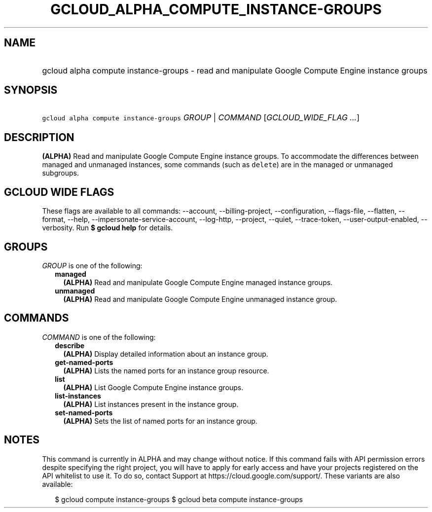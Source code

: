
.TH "GCLOUD_ALPHA_COMPUTE_INSTANCE\-GROUPS" 1



.SH "NAME"
.HP
gcloud alpha compute instance\-groups \- read and manipulate Google Compute Engine instance groups



.SH "SYNOPSIS"
.HP
\f5gcloud alpha compute instance\-groups\fR \fIGROUP\fR | \fICOMMAND\fR [\fIGCLOUD_WIDE_FLAG\ ...\fR]



.SH "DESCRIPTION"

\fB(ALPHA)\fR Read and manipulate Google Compute Engine instance groups. To
accommodate the differences between managed and unmanaged instances, some
commands (such as \f5delete\fR) are in the managed or unmanaged subgroups.



.SH "GCLOUD WIDE FLAGS"

These flags are available to all commands: \-\-account, \-\-billing\-project,
\-\-configuration, \-\-flags\-file, \-\-flatten, \-\-format, \-\-help,
\-\-impersonate\-service\-account, \-\-log\-http, \-\-project, \-\-quiet,
\-\-trace\-token, \-\-user\-output\-enabled, \-\-verbosity. Run \fB$ gcloud
help\fR for details.



.SH "GROUPS"

\f5\fIGROUP\fR\fR is one of the following:

.RS 2m
.TP 2m
\fBmanaged\fR
\fB(ALPHA)\fR Read and manipulate Google Compute Engine managed instance groups.

.TP 2m
\fBunmanaged\fR
\fB(ALPHA)\fR Read and manipulate Google Compute Engine unmanaged instance
group.


.RE
.sp

.SH "COMMANDS"

\f5\fICOMMAND\fR\fR is one of the following:

.RS 2m
.TP 2m
\fBdescribe\fR
\fB(ALPHA)\fR Display detailed information about an instance group.

.TP 2m
\fBget\-named\-ports\fR
\fB(ALPHA)\fR Lists the named ports for an instance group resource.

.TP 2m
\fBlist\fR
\fB(ALPHA)\fR List Google Compute Engine instance groups.

.TP 2m
\fBlist\-instances\fR
\fB(ALPHA)\fR List instances present in the instance group.

.TP 2m
\fBset\-named\-ports\fR
\fB(ALPHA)\fR Sets the list of named ports for an instance group.


.RE
.sp

.SH "NOTES"

This command is currently in ALPHA and may change without notice. If this
command fails with API permission errors despite specifying the right project,
you will have to apply for early access and have your projects registered on the
API whitelist to use it. To do so, contact Support at
https://cloud.google.com/support/. These variants are also available:

.RS 2m
$ gcloud compute instance\-groups
$ gcloud beta compute instance\-groups
.RE


